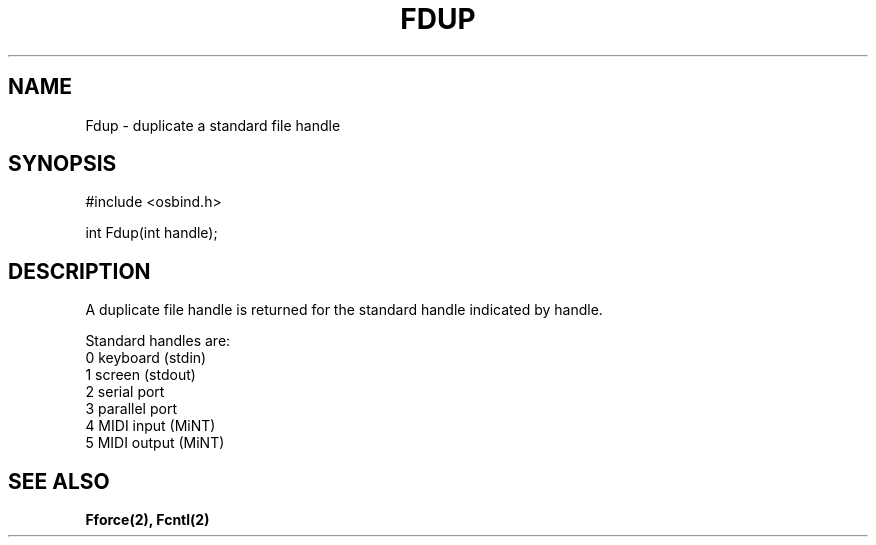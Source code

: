 .TH "FDUP" 2 "3 March 1993" "MiNT docs 0.1" "MiNT SYSTEM CALLS"
.SH NAME
Fdup - duplicate a standard file handle
.SH SYNOPSIS
.nf
#include <osbind.h>

int Fdup(int handle);
.fi
.SH DESCRIPTION
A duplicate file handle is returned for the standard handle
indicated by handle.

Standard handles are:
.br
  0   keyboard (stdin)
  1   screen (stdout)
  2   serial port
  3   parallel port
  4   MIDI input        (MiNT)
  5   MIDI output       (MiNT)
.SH SEE ALSO
.BR Fforce(2),
.BR Fcntl(2)
